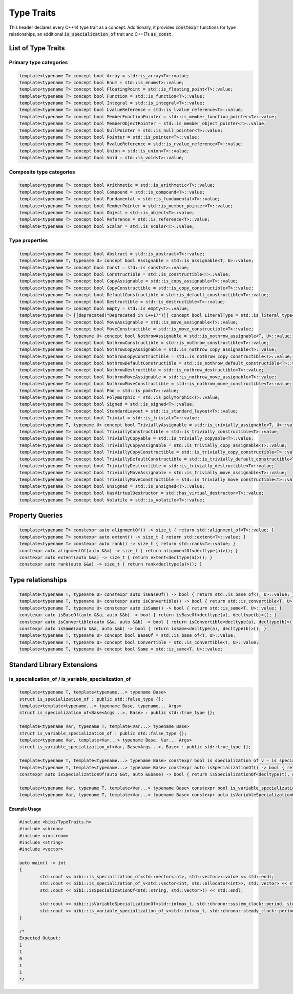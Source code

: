 ===========
Type Traits
===========

This header declares every C++14 type trait as a concept. Additionally, it provides :code:`constexpr` functions for type relationships, an additional :code:`is_specialization_of` trait and C++17s :code:`as_const`.

-------------------
List of Type Traits
-------------------

Primary type categories
=======================

.. code-block:: c++

	template<typename T> concept bool Array = std::is_array<T>::value;
	template<typename T> concept bool Enum = std::is_enum<T>::value;
	template<typename T> concept bool FloatingPoint = std::is_floating_point<T>::value;
	template<typename T> concept bool Function = std::is_function<T>::value;
	template<typename T> concept bool Integral = std::is_integral<T>::value;
	template<typename T> concept bool LvalueReference = std::is_lvalue_reference<T>::value;
	template<typename T> concept bool MemberFunctionPointer = std::is_member_function_pointer<T>::value;
	template<typename T> concept bool MemberObjectPointer = std::is_member_object_pointer<T>::value;
	template<typename T> concept bool NullPointer = std::is_null_pointer<T>::value;
	template<typename T> concept bool Pointer = std::is_pointer<T>::value;
	template<typename T> concept bool RvalueReference = std::is_rvalue_reference<T>::value;
	template<typename T> concept bool Union = std::is_union<T>::value;
	template<typename T> concept bool Void = std::is_void<T>::value;

Composite type categories
=========================

.. code-block:: c++

	template<typename T> concept bool Arithmetic = std::is_arithmetic<T>::value;
	template<typename T> concept bool Compound = std::is_compound<T>::value;
	template<typename T> concept bool Fundamental = std::is_fundamental<T>::value;
	template<typename T> concept bool MemberPointer = std::is_member_pointer<T>::value;
	template<typename T> concept bool Object = std::is_object<T>::value;
	template<typename T> concept bool Reference = std::is_reference<T>::value;
	template<typename T> concept bool Scalar = std::is_scalar<T>::value;

Type properties
===============

.. code-block:: c++

	template<typename T> concept bool Abstract = std::is_abstract<T>::value;
	template<typename T, typename U> concept bool Assignable = std::is_assignable<T, U>::value;
	template<typename T> concept bool Const = std::is_const<T>::value;
	template<typename T> concept bool Constructible = std::is_constructible<T>::value;
	template<typename T> concept bool CopyAssignable = std::is_copy_assignable<T>::value;
	template<typename T> concept bool CopyConstructible = std::is_copy_constructible<T>::value;
	template<typename T> concept bool DefaultConstructible = std::is_default_constructible<T>::value;
	template<typename T> concept bool Destructible = std::is_destructible<T>::value;
	template<typename T> concept bool Empty = std::is_empty<T>::value;
	template<typename T> [[deprecated("Deprecated in C++17")]] concept bool LiteralType = std::is_literal_type<T>::value;
	template<typename T> concept bool MoveAssignable = std::is_move_assignable<T>::value;
	template<typename T> concept bool MoveConstructible = std::is_move_constructible<T>::value;
	template<typename T, typename U> concept bool NothrowAssignable = std::is_nothrow_assignable<T, U>::value;
	template<typename T> concept bool NothrowConstructible = std::is_nothrow_constructible<T>::value;
	template<typename T> concept bool NothrowCopyAssignable = std::is_nothrow_copy_assignable<T>::value;
	template<typename T> concept bool NothrowCopyConstructible = std::is_nothrow_copy_constructible<T>::value;
	template<typename T> concept bool NothrowDefaultConstructible = std::is_nothrow_default_constructible<T>::value;
	template<typename T> concept bool NothrowDestructible = std::is_nothrow_destructible<T>::value;
	template<typename T> concept bool NothrowMoveAssignable = std::is_nothrow_move_assignable<T>::value;
	template<typename T> concept bool NothrowMoveConstructible = std::is_nothrow_move_constructible<T>::value;
	template<typename T> concept bool Pod = std::is_pod<T>::value;
	template<typename T> concept bool Polymorphic = std::is_polymorphic<T>::value;
	template<typename T> concept bool Signed = std::is_signed<T>::value;
	template<typename T> concept bool StandardLayout = std::is_standard_layout<T>::value;
	template<typename T> concept bool Trivial = std::is_trivial<T>::value;
	template<typename T, typename U> concept bool TriviallyAssignable = std::is_trivially_assignable<T, U>::value;
	template<typename T> concept bool TriviallyConstructible = std::is_trivially_constructible<T>::value;
	template<typename T> concept bool TriviallyCopyable = std::is_trivially_copyable<T>::value;
	template<typename T> concept bool TriviallyCopyAssignable = std::is_trivially_copy_assignable<T>::value;
	template<typename T> concept bool TriviallyCopyConstructible = std::is_trivially_copy_constructible<T>::value;
	template<typename T> concept bool TriviallyDefaultConstructible = std::is_trivially_default_constructible<T>::value;
	template<typename T> concept bool TriviallyDestructible = std::is_trivially_destructible<T>::value;
	template<typename T> concept bool TriviallyMoveAssignable = std::is_trivially_move_assignable<T>::value;
	template<typename T> concept bool TriviallyMoveConstructible = std::is_trivially_move_constructible<T>::value;
	template<typename T> concept bool Unsigned = std::is_unsigned<T>::value;
	template<typename T> concept bool HasVirtualDestructor = std::has_virtual_destructor<T>::value;
	template<typename T> concept bool Volatile = std::is_volatile<T>::value;

----------------
Property Queries
----------------

.. code-block:: c++

	template<typename T> constexpr auto alignmentOf() -> size_t { return std::alignment_of<T>::value; }
	template<typename T> constexpr auto extent() -> size_t { return std::extent<T>::value; }
	template<typename T> constexpr auto rank() -> size_t { return std::rank<T>::value; }
	constexpr auto alignmentOf(auto &&a) -> size_t { return alignmentOf<decltype(a)>(); }
	constexpr auto extent(auto &&a) -> size_t { return extent<decltype(a)>(); }
	constexpr auto rank(auto &&a) -> size_t { return rank<decltype(a)>(); }

------------------
Type relationships
------------------

.. code-block:: c++

	template<typename T, typename U> constexpr auto isBaseOf() -> bool { return std::is_base_of<T, U>::value; }
	template<typename T, typename U> constexpr auto isConvertible() -> bool { return std::is_convertible<T, U>::value; }
	template<typename T, typename U> constexpr auto isSame() -> bool { return std::is_same<T, U>::value; }
	constexpr auto isBaseOf(auto &&a, auto &&b) -> bool { return isBaseOf<decltype(a), decltype(b)>(); }
	constexpr auto isConvertible(auto &&a, auto &&b) -> bool { return isConvertible<decltype(a), decltype(b)>(); }
	constexpr auto isSame(auto &&a, auto &&b) -> bool { return isSame<decltype(a), decltype(b)>(); }
	template<typename T, typename U> concept bool BaseOf = std::is_base_of<T, U>::value;
	template<typename T, typename U> concept bool Convertible = std::is_convertible<T, U>::value;
	template<typename T, typename U> concept bool Same = std::is_same<T, U>::value;

---------------------------
Standard Library Extensions
---------------------------

is_specialization_of / is_variable_specialization_of
====================================================

.. code-block:: c++

	template<typename T, template<typename...> typename Base>
	struct is_specialization_of : public std::false_type {};
	template<template<typename...> typename Base, typename... Args>
	struct is_specialization_of<Base<Args...>, Base> : public std::true_type {};

	template<typename Var, typename T, template<Var...> typename Base>
	struct is_variable_specialization_of : public std::false_type {};
	template<typename Var, template<Var...> typename Base, Var... Args>
	struct is_variable_specialization_of<Var, Base<Args...>, Base> : public std::true_type {};

	template<typename T, template<typename...> typename Base> constexpr bool is_specialization_of_v = is_specialization_of<T, Base>::value;
	template<typename T, template<typename...> typename Base> constexpr auto isSpecializationOf() -> bool { return is_specialization_of_v<T, Base>; }
	constexpr auto isSpecializationOf(auto &&t, auto &&base) -> bool { return isSpecializationOf<decltype(t), decltype(base)>(); }

	template<typename Var, typename T, template<Var...> typename Base> constexpr bool is_variable_specialization_of_v = is_variable_specialization_of<Var, T, Base>::value;
	template<typename Var, typename T, template<Var...> typename Base> constexpr auto isVariableSpecializationOf() -> bool { return is_variable_specialization_of_v<Var, T, Base>; }

Example Usage
-------------

.. code-block:: c++
	
	#include <bibi/TypeTraits.h>
	#include <chrono>
	#include <iostream>
	#include <string>
	#include <vector>

	auto main() -> int
	{
		std::cout << bibi::is_specialization_of<std::vector<int>, std::vector>::value << std::endl;
		std::cout << bibi::is_specialization_of_v<std::vector<int, std::allocator<int>>, std::vector> << std::endl;
		std::cout << bibi::isSpecializationOf<std::string, std::vector>() << std::endl;

		std::cout << bibi::isVariableSpecializationOf<std::intmax_t, std::chrono::system_clock::period, std::ratio>() << std::endl;
		std::cout << bibi::is_variable_specialization_of_v<std::intmax_t, std::chrono::steady_clock::period, std::ratio> << std::endl;
	}

	/*
	Expected Output:
	1
	1
	0
	1
	1
	*/